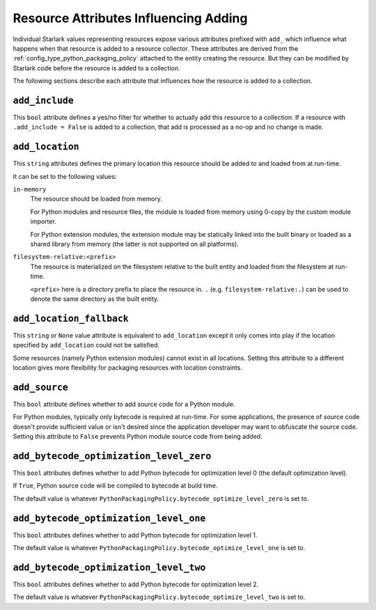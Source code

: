 .. py:currentmodule:: starlark_pyoxidizer

.. _config_resource_add_attributes:

======================================
Resource Attributes Influencing Adding
======================================

Individual Starlark values representing resources expose various
attributes prefixed with ``add_`` which influence what happens when
that resource is added to a resource collector. These attributes are
derived from the :ref:`config_type_python_packaging_policy` attached to
the entity creating the resource. But they can be modified by Starlark code
before the resource is added to a collection.

The following sections describe each attribute that influences
how the resource is added to a collection.

.. _config_resource_add_include:

``add_include``
===============

This ``bool`` attribute defines a yes/no filter for whether to actually
add this resource to a collection. If a resource with ``.add_include = False``
is added to a collection, that add is processed as a no-op and no change
is made.

.. _config_resource_add_location:

``add_location``
================

This ``string`` attributes defines the primary location this resource
should be added to and loaded from at run-time.

It can be set to the following values:

``in-memory``
   The resource should be loaded from memory.

   For Python modules and resource files, the module is loaded from
   memory using 0-copy by the custom module importer.

   For Python extension modules, the extension module may be statically
   linked into the built binary or loaded as a shared library from
   memory (the latter is not supported on all platforms).

``filesystem-relative:<prefix>``
   The resource is materialized on the filesystem relative to the built
   entity and loaded from the filesystem at run-time.

   ``<prefix>`` here is a directory prefix to place the resource in.
   ``.`` (e.g. ``filesystem-relative:.``) can be used to denote the same
   directory as the built entity.

.. _config_resource_add_location_fallback:

``add_location_fallback``
=========================

This ``string`` or ``None`` value attribute is equivalent to
``add_location`` except it only comes into play if the location
specified by ``add_location`` could not be satisfied.

Some resources (namely Python extension modules) cannot exist in
all locations. Setting this attribute to a different location gives
more flexibility for packaging resources with location constraints.

.. _config_resource_add_source:

``add_source``
==============

This ``bool`` attribute defines whether to add source code for a
Python module.

For Python modules, typically only bytecode is required at run-time.
For some applications, the presence of source code doesn't provide
sufficient value or isn't desired since the application developer may
want to obfuscate the source code. Setting this attribute to ``False``
prevents Python module source code from being added.

.. _config_resource_add_bytecode_optimize_level_zero:

``add_bytecode_optimization_level_zero``
========================================

This ``bool`` attributes defines whether to add Python bytecode
for optimization level 0 (the default optimization level).

If ``True``, Python source code will be compiled to bytecode at
build time.

The default value is whatever
``PythonPackagingPolicy.bytecode_optimize_level_zero`` is set to.

.. _config_resource_add_bytecode_optimize_level_one:

``add_bytecode_optimization_level_one``
=======================================

This ``bool`` attributes defines whether to add Python bytecode for
optimization level 1.

The default value is whatever
``PythonPackagingPolicy.bytecode_optimize_level_one`` is set to.

.. _config_resource_add_bytecode_optimize_level_two:

``add_bytecode_optimization_level_two``
=======================================

This ``bool`` attributes defines whether to add Python bytecode for
optimization level 2.

The default value is whatever
``PythonPackagingPolicy.bytecode_optimize_level_two`` is set to.
